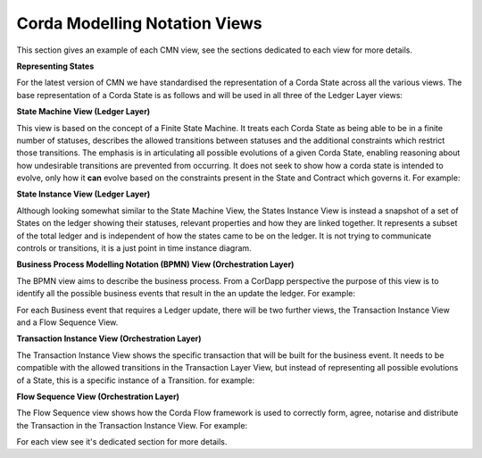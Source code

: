 ------------------------------
Corda Modelling Notation Views
------------------------------

This section gives an example of each CMN view, see the sections dedicated to each view for more details.

**Representing States**

For the latest version of CMN we have standardised the representation of a Corda State across all the various views. The base representation of a Corda State is as follows and will be used in all three of the Ledger Layer views:


.. image:: resources/views/CMN2_State.png
  :width: 40%
  :align: center



**State Machine View (Ledger Layer)**


This view is based on the concept of a Finite State Machine. It treats each Corda State as being able to be in a finite number of statuses, describes the allowed transitions between statuses and the additional constraints which restrict those transitions. The emphasis is in articulating all possible evolutions of a given Corda State, enabling reasoning about how undesirable transitions are prevented from occurring. It does not seek to show how a corda state is intended to evolve, only how it **can** evolve based on the constraints present in the State and Contract which governs it. For example:

.. image:: resources/CMN_example.png
  :width: 80%
  :align: center


**State Instance View (Ledger Layer)**

Although looking somewhat similar to the State Machine View, the States Instance View is instead a snapshot of a set of States on the ledger showing their statuses, relevant properties and how they are linked together. It represents a subset of the total ledger and is independent of how the states came to be on the ledger. It is not trying to communicate controls or transitions, it is a just point in time instance diagram.

.. image:: resources/CMN_Instance_view.png
  :width: 60%
  :align: center


**Business Process Modelling Notation (BPMN) View (Orchestration Layer)**

The BPMN view aims to describe the business process. From a CorDapp perspective the purpose of this view is to identify all the possible business events that result in the an update the ledger. For example:

.. image:: resources/CMN_BPMN.png
  :width: 60%
  :align: center

For each Business event that requires a Ledger update, there will be two further views, the Transaction Instance View and a Flow Sequence View.



**Transaction Instance View (Orchestration Layer)**

The Transaction Instance View shows the specific transaction that will be built for the business event. It needs to be compatible with the allowed transitions in the Transaction Layer View, but instead of representing all possible evolutions of a State, this is a specific instance of a Transition. for example:


.. image:: resources/CMN_Transaction_instance.png
  :width: 80%
  :align: center



**Flow Sequence View (Orchestration Layer)**

The Flow Sequence view shows how the Corda Flow framework is used to correctly form, agree, notarise and distribute the Transaction in the Transaction Instance View. For example:

.. image:: resources/CMN_Reduced_sequence.png
  :width: 80%
  :align: center


For each view see it's dedicated section for more details.
